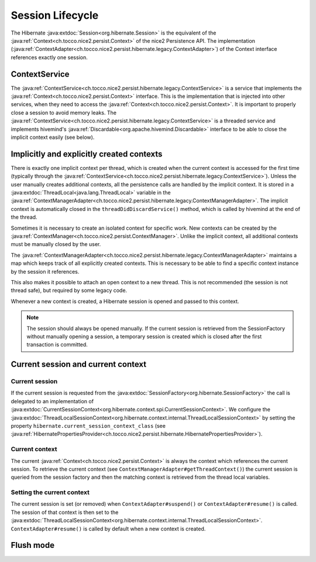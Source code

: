 Session Lifecycle
=================

The Hibernate :java:extdoc:`Session<org.hibernate.Session>` is the equivalent of the :java:ref:`Context<ch.tocco.nice2.persist.Context>`
of the nice2 Persistence API.
The implementation (:java:ref:`ContextAdapter<ch.tocco.nice2.persist.hibernate.legacy.ContextAdapter>`) of the Context
interface references exactly one session.

ContextService
--------------

The :java:ref:`ContextService<ch.tocco.nice2.persist.hibernate.legacy.ContextService>` is a service that implements
the :java:ref:`Context<ch.tocco.nice2.persist.Context>` interface.
This is the implementation that is injected into other services, when they need to access the :java:ref:`Context<ch.tocco.nice2.persist.Context>`.
It is important to properly close a session to avoid memory leaks.
The :java:ref:`ContextService<ch.tocco.nice2.persist.hibernate.legacy.ContextService>` is a threaded service and implements
hivemind's :java:ref:`Discardable<org.apache.hivemind.Discardable>` interface to be able to close the implicit context easily
(see below).

Implicitly and explicitly created contexts
------------------------------------------

There is exactly one implicit context per thread, which is created when the current context is accessed for
the first time (typically through the :java:ref:`ContextService<ch.tocco.nice2.persist.hibernate.legacy.ContextService>`).
Unless the user manually creates additional contexts, all the persistence calls are handled by the implicit context.
It is stored in a :java:extdoc:`ThreadLocal<java.lang.ThreadLocal>` variable in the :java:ref:`ContextManagerAdapter<ch.tocco.nice2.persist.hibernate.legacy.ContextManagerAdapter>`.
The implicit context is automatically closed in the ``threadDidDiscardService()`` method, which is called by
hivemind at the end of the thread.

Sometimes it is necessary to create an isolated context for specific work. New contexts can be created by the
:java:ref:`ContextManager<ch.tocco.nice2.persist.ContextManager>`. Unlike the implicit context, all additional contexts
must be manually closed by the user.

The :java:ref:`ContextManagerAdapter<ch.tocco.nice2.persist.hibernate.legacy.ContextManagerAdapter>` maintains a
map which keeps track of all explicitly created contexts. This is necessary to be able to find a specific context instance by the
session it references.

This also makes it possible to attach an open context to a new thread. This is not recommended (the session is not thread safe),
but required by some legacy code.

Whenever a new context is created, a Hibernate session is opened and passed to this context.

.. note::
   The session should always be opened manually. If the current session is retrieved from the SessionFactory
   without manually opening a session, a temporary session is created which is closed after the first transaction
   is committed.

Current session and current context
-----------------------------------

Current session
^^^^^^^^^^^^^^^

If the current session is requested from the :java:extdoc:`SessionFactory<org.hibernate.SessionFactory>` the call is delegated
to an implementation of :java:extdoc:`CurrentSessionContext<org.hibernate.context.spi.CurrentSessionContext>`.
We configure the :java:extdoc:`ThreadLocalSessionContext<org.hibernate.context.internal.ThreadLocalSessionContext>` by
setting the property ``hibernate.current_session_context_class`` (see :java:ref:`HibernatePropertiesProvider<ch.tocco.nice2.persist.hibernate.HibernatePropertiesProvider>`).

Current context
^^^^^^^^^^^^^^^

The current :java:ref:`Context<ch.tocco.nice2.persist.Context>` is always the context which references the current session.
To retrieve the current context (see ``ContextManagerAdapter#getThreadContext()``) the current session is queried from
the session factory and then the matching context is retrieved from the thread local variables.

Setting the current context
^^^^^^^^^^^^^^^^^^^^^^^^^^^

The current session is set (or removed) when ``ContextAdapter#suspend()`` or ``ContextAdapter#resume()`` is called.
The session of that context is then set to the :java:extdoc:`ThreadLocalSessionContext<org.hibernate.context.internal.ThreadLocalSessionContext>`.
``ContextAdapter#resume()`` is called by default when a new context is created.

Flush mode
----------

.. todo::
   Originally FlushMode.COMMIT was required because of the listeners. Check if that's still required.